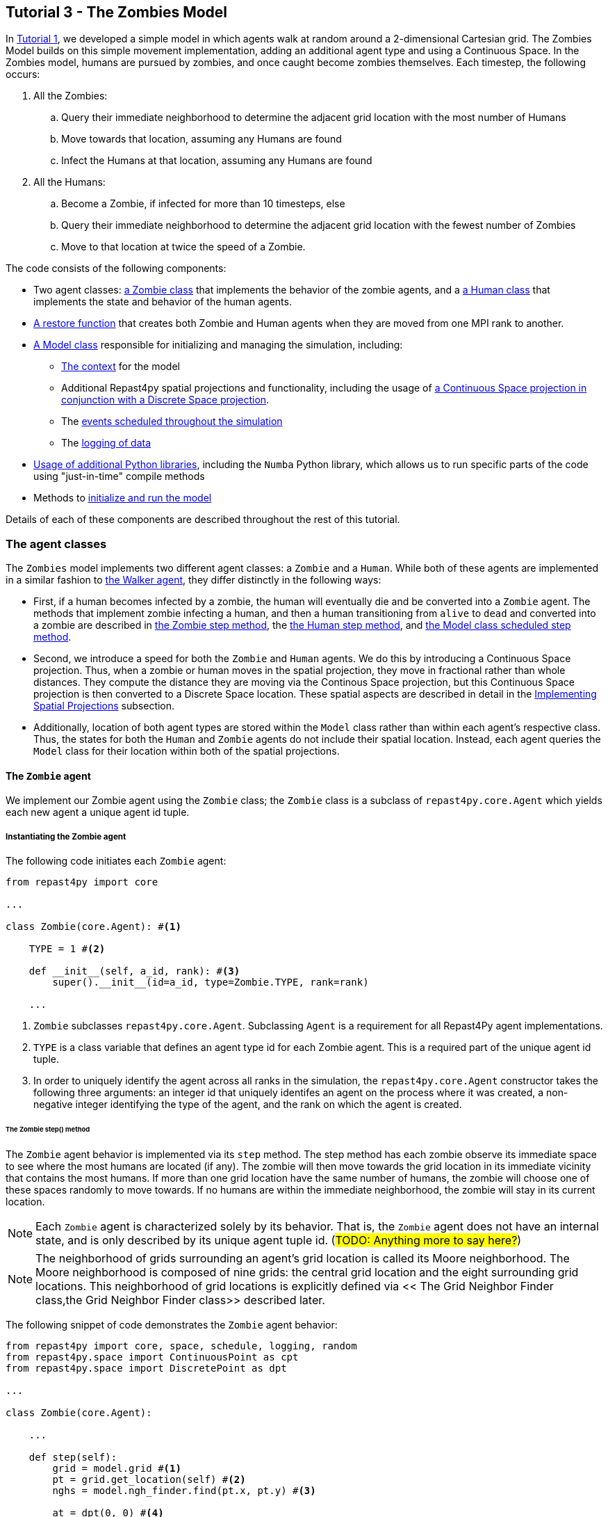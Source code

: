 == Tutorial 3 - The Zombies Model

In <<Tutorial 1 - A Simple Model,Tutorial 1>>, we developed a simple model in which agents walk at random around a 2-dimensional Cartesian grid. The Zombies Model builds on this simple movement implementation, adding an additional agent type and using a Continuous Space. In the Zombies model, humans are pursued by zombies,
and once caught become zombies themselves. Each timestep, the following occurs:

. All the Zombies:
  .. Query their immediate neighborhood to determine the adjacent grid location with
the most number of Humans
  .. Move towards that location, assuming any Humans are found
  .. Infect the Humans at that location, assuming any Humans are found
. All the Humans:
  .. Become a Zombie, if infected for more than 10 timesteps, else
  .. Query their immediate neighborhood to determine the adjacent grid location with
the fewest number of Zombies
  .. Move to that location at twice the speed of a Zombie.


The code consists of the following components:

* Two agent classes: <<The `Zombie` agent, a Zombie class>> that implements the behavior of the zombie agents, and a <<The `Human` agent, a Human class>> that implements the state and behavior of the human agents.
* <<Restoring the agents, A restore function>> that creates both Zombie and Human agents when they are moved from one MPI rank to another.
* <<The Model class,A Model class>> responsible for initializing and managing the simulation, including:
** <<Scheduling Events and Creating the Context,The context>> for the model 
** Additional Repast4py spatial projections and functionality, including the usage of <<Implementing Spatial Projections,a Continuous Space projection in conjunction with a Discrete Space projection>>.  
** The <<Scheduled methods,events scheduled throughout the simulation>>
** The <<Logging,logging of data>>
* <<Additional functionality,Usage of additional Python libraries>>, including the `Numba` Python library, which allows us to run specific parts of the code using "just-in-time" compile methods 
* Methods to <<Running the simulation,initialize and run the model>> 

Details of each of these components are described throughout the rest of this tutorial.

=== The agent classes

The `Zombies` model implements two different agent classes: a `Zombie` and a `Human`. While both of these agents are implemented in a similar fashion to <<The Walker Agent,the Walker agent>>, they differ distinctly in the following ways:

* First, if a human becomes infected by a zombie, the human will eventually die and be converted into a `Zombie` agent. The methods that implement zombie infecting a human, and then a human transitioning from `alive` to `dead` and converted into a zombie are described in <<The Zombie step() method,the Zombie step method>>, the <<The Human step() method,the Human step method>>, and <<Step,the Model class scheduled step method>>. 
* Second, we introduce a speed for both the `Zombie` and `Human` agents. We do this by introducing a Continuous Space projection. Thus, when a zombie or human moves in the spatial projection, they move in fractional rather than whole distances. They compute the distance they are moving via the Continous Space projection, but this Continuous Space projection is then converted to a Discrete Space location. These spatial aspects are described in detail in the <<Implementing Spatial Projections>> subsection. 
* Additionally, location of both agent types are stored within the `Model` class rather than within each agent's respective class. Thus, the states for both the `Human` and `Zombie` agents do not include their spatial location. Instead, each agent queries the `Model` class for their location within both of the spatial projections.

==== The `Zombie` agent

We implement our Zombie agent using the `Zombie` class; the `Zombie` class is a subclass of `repast4py.core.Agent` which yields each new agent a unique agent id tuple. 

===== Instantiating the Zombie agent
The following code initiates each `Zombie` agent:

[source,python,numbered]
----
from repast4py import core

...

class Zombie(core.Agent): #<1>

    TYPE = 1 #<2>

    def __init__(self, a_id, rank): #<3>
        super().__init__(id=a_id, type=Zombie.TYPE, rank=rank)

    ...
----
<1> `Zombie` subclasses `repast4py.core.Agent`. Subclassing `Agent` is a requirement for all Repast4Py agent implementations.
<2> `TYPE` is a class variable that defines an agent type id for each Zombie agent. This is a required part of the unique agent id tuple. 
<3> In order to uniquely identify the agent across all ranks in the simulation, the `repast4py.core.Agent` constructor takes the following three arguments: an integer id that uniquely identifes an agent on the process where it was created, a non-negative integer identifying the type of the agent, and the rank on which the agent is created.

====== The Zombie step() method
The `Zombie` agent behavior is implemented via its `step` method. The step method has each zombie observe its immediate space to see where the most humans are located (if any). The zombie will then move towards the grid location in its immediate vicinity that contains the most humans. If more than one grid location have the same number of humans, the zombie will choose one of these spaces randomly to move towards. If no humans are within the immediate neighborhood, the zombie will stay in its current location.

NOTE: Each `Zombie` agent is characterized solely by its behavior. That is, the `Zombie` agent does not have an internal state, and is only described by its unique agent tuple id.  (#TODO: Anything more to say here?#)

NOTE: The neighborhood of grids surrounding an agent's grid location is called its Moore neighborhood. The Moore neighborhood is composed of nine grids: the central grid location and the eight surrounding grid locations. This neighborhood of grid locations is explicitly defined via << The Grid Neighbor Finder class,the Grid Neighbor Finder class>> described later. 

The following snippet of code demonstrates the `Zombie` agent behavior:  

[source,python,numbered]
----
from repast4py import core, space, schedule, logging, random
from repast4py.space import ContinuousPoint as cpt
from repast4py.space import DiscretePoint as dpt

...

class Zombie(core.Agent):

    ...

    def step(self):
        grid = model.grid #<1>
        pt = grid.get_location(self) #<2>
        nghs = model.ngh_finder.find(pt.x, pt.y) #<3> 

        at = dpt(0, 0) #<4>
        maximum = [[], -(sys.maxsize - 1)] #<5>
        for ngh in nghs: #<6>
            at._reset_from_array(ngh) #<7>
            count = 0 #<8>
            for obj in grid.get_agents(at): #<9>
                if obj.uid[1] == Human.ID: 
                    count += 1
            if count > maximum[1]: #<10>
                maximum[0] = [ngh]
                maximum[1] = count
            elif count == maximum[1]: #<11>
                maximum[0].append(ngh)

        max_ngh = maximum[0][random.default_rng.integers(0, len(maximum[0]))] #<12>

        if not np.all(max_ngh == pt.coordinates): #<13>
            direction = (max_ngh - pt.coordinates[0:3]) * 0.25 #<14>
            pt = model.space.get_location(self) #<15>
            model.move(self, pt.x + direction[0], pt.y + direction[1]) #<16>

        pt = grid.get_location(self) #<17>
        for obj in grid.get_agents(pt): 
            if obj.uid[1] == Human.ID: 
                obj.infect() 
                break
----
<1> As all agents in this model move on the same grid projection, we pass in the shared grid object from our model class.
<2> The `Zombie` agent does not store their location on the grid as a state. Instead, it queries the shared grid object with `grid.get_location(self)` to determine its location on the grid projection. This location is a `Discrete Point`.
<3> Using the grid neighbor finder class, we obtain the Moore neighborhood of our Zombie agent's location on the grid projection. Note, `pt` has two attributes (i.e. its X and Y coordinate) that must be passed to `ngh_finder` class. (#TODO Is `pt` a class or an object?#)
<4> In order to cycle over the Moore neighborhood of grid points, we instantiate a discrete point `at` to serve as the array implementation of the grid point we are querying. (#TODO Not sure the `at` variable is explained very well#)
<5> We initialize a list `maximum` to store the set of grid locations we are querying that contain the most `Human` agents. The first position in `maximum` (i.e. `maximum[0]`) is a list that will be appended to include all of the grid space neighbors containing the highest number of `Human` agents, while the second position (i.e. `maximum[1]`) stores the count of `Human` agents corresponding to that list. Each component of this list is reset when the count of `Human` agents is greater at the current grid location being queried than the prior spaces.
<6> This begins our loop through the set of grid spaces in the zombie's Moore neighborhood.
<7> (#TODO: Not sure how to explain this part#)
<8> Initialize our `count` variable to keep track of the number of `Human` agents at the corresponding `ngh` grid location.
<9> Queries the objects located at the corresponding grid location. Iterates over the objects, and keeps track of which are a `Human` agent, increasing `count` for each.
<10> Checks if the number of humans at the current location is greater than any of the previous grid locations searched. If so, creates a new list at `maximum[0]` with the current grid location as its first entry, and stores the corresndpongin human `count` as the new `maximum[1]`.
<11> If the grid location has the same count as the current maximum and does not exceed it, then it adds grid location to the `maximum[0]` list, and `maximum[1]` stays as is.
<12> After iterating over the zombie's neighborhood, we now have a list that contains the grid locations with the most humans. We user our built in Repast4Py default random number generator (`repast4py.random.default_rng`) to select a random entry from our `maximum[0]` list. This location is where our zombie will move to.
<13> We check if the location the zombie has chosen to move to is the location that zombie is currently located at. If so, the zombie does not move and stays at its current location. If not, the zombie moves toward the selected location.
<14> The zombie only is able to move a distance of `0.25` spaces per step (i.e. its speed is `0.25 spaces/tick`). Thus, to move the zombie, we first find the direction it will travel, and then move the zombie `0.25` spaces in that direction. We compute the direction of where the zombie is moving by subtracting its current location from its desired location. 
<15> Thus far, our locations have been all Discrete Point objects. However, our zombie will not be moving a full grid point. Thus, we utilize the Continuous Point object of our Repast4py continuous `space` projection as the starting point of our zombie's move.
<16> We then move the zombie using the Model's `move()` method, described in <<Implementing Spatial Projections,the Implementing Spatial Projections subsection>>.
<17> Now that the zombie has moved, we query its new location for any humans that are present. If humans are present, we then use the `infect()` method from the Human agent class to change the corresponding Human agent's `infected` state to `True`. The `infect()` method of the Human agent is described in the <<The Human agent,next section>>.

NOTE: As each zombie is only moving 0.25 spaces, it is possible for the grid location that a zombie "moves to" to be the same as its grid location before moving. 

NOTE: In the zombie step method, a zombie primarily uses its location with regards to the discrete `grid` projection. The zombie only uses its location on the continuous `space` projection when it moves. 

===== Saving the Zombie agent state

To move our `Zombie` agent between processes, we must save its state. Because the zombie agent does not have an internal state, our `save` method only entails saving each `Zombie` agent's unique id tuple:
[source,python,numbered]
----
class Zombie(core.Agent):

    ...

    def save(self):
        return (self.uid,)
----

==== The Human agent

The Human agent has two states: 

* whether or not they are infected, and
* the duration of their infection (which is `0` if not infected)

Additionally, the human has the following behaviors:

* looks for a zombie in their immediate vicinity,
* moves away from any zombies they see in order to avoid becoming infected, and
* becomes sicker if they have been infected.

===== Instantiating the Human agent
Similar to the Zombie agents, we implement our `Human` agents using the `Human` class, which is a subclass of `repast4py.core.Agent` and yields each new `Human` agent a unique agent id tuple. The following code initiates each `Human` agent:

[source,python,numbered]
----
from repast4py import core

...

class Human(core.Agent): #<1>

    TYPE = 0 #<2>

    def __init__(self, a_id, rank): #<3>
        super().__init__(id=a_id, type=Human.TYPE, rank=rank)

    ...    
----
<1> `Human` subclasses `repast4py.core.Agent`. Subclassing `Agent` is a requirement for all Repast4Py agent implementations.
<2> `TYPE` is a class variable that defines an agent type id for each Human agent. This is a required part of the unique agent id tuple.
<3> In order to uniquely identify the agent across all ranks in the simulation, the `repast4py.core.Agent` constructor takes the following three arguments: an integer id that uniquely identifes an agent on the process where it was created, a non-negative integer identifying the type of the agent, and the rank on which the agent is created.


===== Implementing Human behaviors
Each human has three underlying behaviors: 

. Moving away from a zombie
. Becoming infected by a zombie
. And becoming sicker if infected

<<The step() method,The step() method>> for the `Human` agent implements (1) and (3), while <<The infect() method,the infect() method>> implements (2).

====== The Human step() method
The `step` method for the human agent is similar to that of the zombie in that it contains the details on how a human agent moves away from zombie agents. Additionally, the human step method progresses a human agent's illness if they have been infected by a zombie. The `step` method for a `Human` agent is as follows:

[source,python,numbered]
----
class Human(core.Agent):

    ...

    def step(self):
        space_pt = model.space.get_location(self) #<1>
        alive = True #<2>
        if self.infected: #<3>
            self.infected_duration += 1 #<4>
            alive = self.infected_duration < 10 #<5>

        if alive: #<6>
            grid = model.grid #<7>
            pt = grid.get_location(self)
            nghs = model.ngh_finder.find(pt.x, pt.y)  

            minimum = [[], sys.maxsize] #<8>
            at = dpt(0, 0, 0)
            for ngh in nghs:
                at._reset_from_array(ngh)
                count = 0
                for obj in grid.get_agents(at):
                    if obj.uid[1] == Zombie.TYPE:
                        count += 1
                if count < minimum[1]:
                    minimum[0] = [ngh]
                    minimum[1] = count
                elif count == minimum[1]:
                    minimum[0].append(ngh)

            min_ngh = minimum[0][random.default_rng.integers(0, len(minimum[0]))]#<9>

            if not is_equal(min_ngh, pt.coordinates): #<10>
                direction = (min_ngh - pt.coordinates) * 0.5 
                model.move(self, 
                            space_pt.x + direction[0], space_pt.y + direction[1])

        return (not alive, space_pt) #<11>
    
    ...
----
<1> We have our human agent query where it is located in the shared continuous `space` projection from our model class.
<2> Because our human agent is still in our model's context (i.e. it is still implementing the `step()` at every scheduled event), we assume the human is `alive`. 
<3> We check whether or not our human agent is infected. 
<4> If our agent is infected, we progress the length of time our human has been infected by one.
<5> Once a human agent's infection duration reaches 10 ticks, it will then no longer be alive, and we set our `alive` variable to `False`. 
<6> Any `Human` agents still alive then move away from its zombie neighbors.
<7> As we did with the `Zombie` agent, we pass in the shared `grid` object from our `Model` class and our `Human` agent queries their location. 
<8> Then, using a similar method as the `Zombie` agent, the human obtains its neighborhood of grid locations, but this time it looks for the grid location with the _least_ number of zombies.  
<9> The human then selects randomly a location to move to from the list of neighboring grid locations containing the _least_ number of zombies.
<10> We check if the grid location the human has chosen to move to is the same location that the human is currently located at. If the human is moving to a new grid location, it computes the direction of that location. A human is able to move at a speed of `0.5 spaces/tick`. Thus, the human then moves `0.5` spaces in its computed direction via the `space` projection.
<11> After a human's step is complete, it returns a tuple that tells the `Model` class whether or not the `Human` agent is still alive (i.e. whether or not `self.infected_duration > 9`), as well as the `Human` agent's location on the `space` projection. 

NOTE: As our Model class manages removing a human that is no longer alive from the model's context. As will be described in the <<Step,Model class step method>>, the Model class will convert any `not alive` human agents into zombie agents.

====== The infect() method
The mechanism for a Human agent to _become infected_ is changing its `infected` state from `False` to `True`. Thus, each Human agent also has an `infect` method:
[source,python,numbered]
----
class Human(core.Agent):

    ...

    def infect(self):
        self.infected = True

    ...
----

NOTE: When a human becomes infected by a zombie, it is the zombie that initiates the infection by calling the `infect()` method of the corresponding human agent it is infecting. The zombie calling this method is at the end of <<The Zombie step() method,the Zombie agent's step() method>>, which was described earlier.

===== Saving the Human agent state
To move our human agent between processes, we must save its state. Unlike our zombie agent, saving the human state entails saving its `infected` and `infected_duration` states _in addition to_ its unique agent id tuple. The `save` method for the human agent was described in detail in the <<Saving and Restoring Agents>> subsection. But for the sake of being comprehensive, we include the code snippet of the method here:

[source,python,numbered]
----
class Human(core.Agent):

    ...

    def save(self) -> Tuple:
        """Saves the state of this Human as a Tuple.

        Used to move this Human from one MPI rank to another.

        Returns:
            The saved state of this Human.
        """
        return (self.uid, self.infected, self.infected_duration)
----

==== Restoring the agents

All agents must have a restore function that can take a tuple produced by the save method and return an agent. A shared `restore_agent` function for both the zombie and the human agents is created, and was described in detail in the <<Saving and Restoring Agents>> subsection, but for the sake of being comprehensive, we include the code snippet of the function here:

[source,python,numbered]
----
...

def restore_agent(agent_data: Tuple):
    """Creates an agent from the specified agent_data.

    This is used to re-create agents when they have moved from one MPI rank to another.
    The tuple returned by the agent's save() method is moved between ranks, and restore_agent
    is called for each tuple in order to create the agent on that rank. Here we also use
    a cache to cache any agents already created on this rank, and only update their state
    rather than creating from scratch.

    Args:
        agent_data: the data to create the agent from. This is the tuple returned from the agent's save() method
                    where the first element is the agent id tuple, and any remaining arguments encapsulate
                    agent state.
    """
    uid = agent_data[0]
    # 0 is id, 1 is type, 2 is rank
    if uid[1] == Human.TYPE:
        if uid in agent_cache:
            h = agent_cache[uid]
        else:
            h = Human(uid[0], uid[2])
            agent_cache[uid] = h

        # restore the agent state from the agent_data tuple
        h.infected = agent_data[1]
        h.infected_duration = agent_data[2]
        return h
    else:
        # note that the zombie has no internal state
        # so there's nothing to restore other than
        # the Zombie itself
        if uid in agent_cache:
            return agent_cache[uid]
        else:
            z = Zombie(uid[0], uid[2])
            agent_cache[uid] = z
            return z
----

Additionally, an `agent_cache` dictionary is defined and used when restoring agents: 

[source,python,numbered]
----
agent_cache = {}
----

This dictionary is the cache of previously created agents. The dictionary keys are the agent unique ids, and the values are the agent instances. The dictionary is used for both Zombie and Human agents.


=== The Model class 

As was demonstrated in the earlier tutorials, the Model class encapsulates the simulation and is responsible for initialization, scheduling events, creating agents and the grid/space the agents inhabit, and managng logging. In addition, the scheduled events that drive the simulation forward are methods of the Model class.


==== Scheduling Events and Creating the Context

For the Zombies model, the scheduling of events and the creation of the context are similar to the implementations in the <<Tutorial 1 - A Simple Model,Random Walker Model>>. For the Zombies model, both are implemented in the Model class with the following:

[source,python,numbered]
----
from repast4py import core, space, schedule, logging, random
from repast4py import context as ctx
from repast4py.parameters import create_args_parser, init_params

...

class Model:

    def __init__(self, comm, params): #<1>
        self.comm = comm #<2> 
        self.context = ctx.SharedContext(comm) #<3>
        self.rank = self.comm.Get_rank() #<4>

        self.runner = schedule.init_schedule_runner(comm) #<5>
        self.runner.schedule_repeating_event(1, 1, self.step) #<6>
        self.runner.schedule_stop(params['stop.at']) #<7>
        self.runner.schedule_end_event(self.at_end) #<8>

        ...

    ...
----
<1> The Model constructor that takes an MPI communicator and dictionary of model input parameters.
<2> Sets the MPI communicator. 
<3> Creates a context to hold the agents and the network projection.
<4> Gets the rank of the process the code is running on.  
<5> Initializes schedule runner.
<6> Schedules the repeating event of `Model.step`, beginning at tick 1 and repeating every tick thereafter.  
<7> Schedules the tick at which the simulation should stop, and events will no longer be executed.
<8> Schedules a simulation end event to occur after events have stopped.

==== Implementing Spatial Projections

After initializing the schedule, adding events, and creating the context to hold the population of agents, we must now provide some sort of structure between our agents. Similar to the <<Creating the Context and Grid,Random Walker model>>, we implement the structure using spatial projections of a 2-dimensional cartesian space using the `repast4py.space` module.  

Before we create our projections, we first must define a `BoundingBox` equal to the desired size of our space:
[source,python,numbered]
---- 
from repast4py import space

...

class Model:

    def __init__(self, comm, params):

        ...

        box = space.BoundingBox(
                0, #<1>
                params['world.width'],  #<2>
                0, #<3>
                params['world.height'], #<4>
                0, #<5>
                0  #<6>
            )

        ...

    ...
----
<1> The minimum `x` coordinate as `0`
<2> The extent of the `x` dimension, defined in the `params` file as `world.width`
<3> The minimum `y` coordinate as `0`
<4> The extent of the `y` dimension, defined in the `params` file as `world.height`
<5> The minimum `z` coordinate as `0`
<6> As this is a 2-D space, the extent of the `z` dimension is set to `0` 

IMPORTANT: (#TODO Is a bounding box a requirement for any continuous/discrete spatial projection? Or is it only required for rectangular spatial projections?#)

We then create a `SharedGrid` the size of our `BoundingBox`. This grid is a discrete space in which the coordinates are discrete (#TODO: Write out a better distinction between the two types of spatial projections#):
[source,python,numbered]
---- 
from repast4py import core, space, schedule, logging, random
from repast4py import context as ctx

from repast4py.space import ContinuousPoint as cpt
from repast4py.space import DiscretePoint as dpt
from repast4py.space import BorderType, OccupancyType

...

class Model:

    def __init__(self, comm, params):

        ...

        self.grid = space.SharedGrid( 
                    'grid', #<1>
                    bounds=box, #<2>
                    borders=BorderType.Sticky, #<3>
                    occupancy=OccupancyType.Multiple, #<4>
                    buffer_size=2, #<5>
                    comm=comm #<6>
                )
        self.context.add_projection(self.grid) #<7>

        ...

    ...
----
<1> Set the name of our shared grid projection as `grid`
<2> Set the size of our grid projection the size of our bounding box `box` 
<3> Set the borders of our proejection as `Sticky`
<4> Allow multiple agents to occupy each space
<5> Set the spatial buffer size to be `2` for each process such that agents can see  2 units beyond their process rank's subgrid 
<6> Set the MPI communicator for the spatial projection
<7> Add the projection to the context so that it can properly synchronized across processes

Unlike in <<Tutorial 1 - A Simple Model,the Random Walker model>>, our Zombies model implements an additional continuous spatial projection, where an agent’s location is expressible as a non-discrete coordinate. Our continous space is implemented with the following:
[source,python,numbered]
---- 
from repast4py import core, space, schedule, logging, random
from repast4py import context as ctx

from repast4py.space import ContinuousPoint as cpt
from repast4py.space import DiscretePoint as dpt
from repast4py.space import BorderType, OccupancyType

...

class Model:

    def __init__(self, comm, params):

        ...

        self.space = space.SharedCSpace(
                    'space', #<1>
                    bounds=box, #<2>
                    borders=BorderType.Sticky, #<3>
                    occupancy=OccupancyType.Multiple, #<4>
                    buffer_size=2, #<5>
                    comm=comm, #<6>
                    tree_threshold=100 #<7>
                )
        self.context.add_projection(self.space) #<8>

        ...

    ...
----
<1> Set the name of our shared space projection as `space`
<2> Set the size of our space projection the size of our bounding box `box` 
<3> Set the borders of our proejection as `Sticky`
<4> Allow multiple agents to occupy each space
<5> Set the spatial buffer size to be `2` for each process such that agents can see  2 units beyond their process rank's subgrid 
<6> Set the MPI communicator for the spatial projection
<7> #TODO - Not sure what `tree_threshold` signifies. Is that the size of the float used to describe the continuous space?#
<8> Add the projection to the context so that it can properly synchronized across processes

NOTE: We use two spatial projections in our Zombies model: a discrete `grid` projection, and a continuous `space` projection. Even though the `space` and `grid` projections are distinct from each other, they are built from the same bounding box. Thus, they are the same size, which allows us to translate between the two projections. Specifically, the continuous space is able to map onto the discrete grid. Thus, for the Zombies model, because our agents have a speed less than `1 space/tick`, we use the `space` projection to move the agents and maintain where they are located. However, when our agents query their neighborhood, it is more convenient to query a set of discrete grid locations. Thus, we use the `grid` equivalent of each agent's continuous `space` location to quantify the number of agents within the corresponding grid neighborhood.

IMPORTANT: The translation between the `grid` projection and `space` projection is not `1-1`. That is, a given location on the `space` projection will map onto a distinct, equivalent location on the `grid` projection. However, a given location on the `grid` projection does not uniquely map onto an equivalent location in the `space` projection.  

Within the `Model` class, a `move` method is defined and called by agents when moving to a different location on both the`grid` and `space` projections. We described when both a <<The Zombie step() method,Zombie>> and <<The Human step() method,Human>> agent call the move method during their respective `step()` methods.

[source,python,numbered]
----
import math

from repast4py import space

from repast4py.space import ContinuousPoint as cpt
from repast4py.space import DiscretePoint as dpt

...

class Model:

    ...

    def move(self, agent, x, y): #<1>
        self.space.move(agent, cpt(x, y)) #<2>
        self.grid.move(agent, dpt(int(math.floor(x)), int(math.floor(y)))) #<3>

    ...    
----
<1> When the `move` method is called, the agent calling the method passes the `x` and `y` location on the `space` projection it is moving to.
<2> A `repast4py.space` method that places the agent at the given continuous point `cpt(x, y)` on the continuous `space` projection
<3> A `repast4py.space` method that places the agent at the given discrete point `dpt(int(math.floor(x)), int(math.floor(y)))` on the discrete `grid` projection. 

NOTE: The discrete points passed to the discrete grid must be of type integer. (#TODO double check this)

==== Creating the Agents

We create our world of agents within the Model class. First, we obtain the necessary details on our `space` projection the number of processors we are using such that we can assign each agent to a space and a rank. 

[source,python,numbered]
----
local_bounds = self.space.get_local_bounds() #<1>
world_size = comm.Get_size() #<2>
----
<1> The continuous 'space' projection on which to assign a starting location for each of our agents
<2> The total number of process ranks (described earlier in the <<Distributed Simulation>> subsection).

Our Model is seeded with Human agents with the following:

[source,python,numbered]
----
class Model:

    def __init__(self, comm, params):

        ...

        total_human_count = params['human.count'] #<1>
        pp_human_count = int(total_human_count / world_size) #<2>
        if self.rank < total_human_count % world_size: #<3>
            pp_human_count += 1 #<4>

        for i in range(pp_human_count): #<5>
            h = Human(i, self.rank) #<6>
            self.context.add(h) #<7>
            x = random.default_rng.uniform(local_bounds.xmin, local_bounds.xmin + local_bounds.xextent) #<8>
            y = random.default_rng.uniform(local_bounds.ymin, local_bounds.ymin + local_bounds.yextent) #<9>
            self.move(h, x, y) #<10>

        ...

    ...
----
<1> Obtain the number of Human agents from the parameters dictionary.
<2> Compute an average number of Human agents per processor.
<3> Divides the number of humans evenly amongst the set of process ranks (#TODO - improve description here#)
<4> Computes the number of humans to add to the current process rank, based on the total number of human agents, the total number of process ranks, and the current process rank 
<5> Iterate through the number of humans to be assigned to each rank.
<6> Instantiate a human agent at the current rank
<7> Add the new human agent to the context
<8> Choose a random x location within the subspace corresponding to the rank.
<9> Choose a random x location within the subspace corresponding to the rank.
<10> Move the new human agent to the location of `x` and `y` on the continuous `space` 

In a similar manner, we seed our Model with a starting number of Zombie agents:

[source,python,numbered]
----
class Model:

    def __init__(self, comm, params):

        ...

        total_zombie_count = params['zombie.count'] #<1>
        pp_zombie_count = int(total_zombie_count / world_size) #<2>
        if self.rank < total_zombie_count % world_size: #<3>
            pp_zombie_count += 1 #<4>

        for i in range(pp_zombie_count): #<5>
            zo = Zombie(i, self.rank) #<6>
            self.context.add(zo) #<7>
            x = random.default_rng.uniform(local_bounds.xmin, local_bounds.xmin + local_bounds.xextent) #<8>
            y = random.default_rng.uniform(local_bounds.ymin, local_bounds.ymin + local_bounds.yextent) #<9>
            self.move(zo, x, y) #<10>

        self.zombie_id = pp_zombie_count #<11>

    ...
----
<1> Obtain the number of Zombie agents from the parameters dictionary.
<2> Compute an average number of Zombie agents per processor.
<3> Divides the number of zombies evenly amongst the set of process ranks (#TODO - improve description here#)
<4> Computes the number of zombies to add to the current process rank, based on the total number of zombie agents, the total number of process ranks, and the current process rank
<5> Iterate through the number of zombies to be assigned to the current rank
<6> Instantiate a zombie agent at the current rank
<7> Add the new zombie agent to the context
<8> Choose a random x location within the subspace corresponding to the rank.
<9> Choose a random y location within the subspace corresponding to the rank.
<10> Move the new zombie agent to the location of `x` and `y` on the continuous `space` 
<11> The zombie agent is assigned a unique integer that uniquely identifies it on the rank it is initially assigned to

#TODO: Why do we not assign the `human_id` in a similar manner?#

==== Logging

For the Zombies model, we first create a logger to log a dataclass of the agent counts. The logger for our agent counts is declared outside of our Model class as follows:

[source,python,numbered]
----
from dataclasses import dataclass

...

@dataclass
class Counts:
    """Dataclass used by repast4py aggregate logging to record
    the number of Humans and Zombies after each tick.
    """
    humans: int = 0
    zombies: int = 0
----

===== Initializing the logging

We initiate our logger within our Model class with the following:

[source,python,numbered]
----
from repast4py import logging 

...

class Model:

    def __init__(self, comm, params):

        ...

        self.counts = Counts() #<1>
        loggers = logging.create_loggers(self.counts, op=MPI.SUM, rank=self.rank) #<2>
        self.data_set = logging.ReducingDataSet(loggers, MPI.COMM_WORLD, params['counts_file']) #<3>

        ...

    ...
----
<1> Initiates the `Counts()` dataclass object that contains the aggregate counts of the number of Zombie and Human agents
<2> Creates a logger that uses `self.counts` as the source of the data to log. The logger performs a cross process summation (`op=MPI.SUM`) of that data to log.
// and logs the value of the total field in self.meet_log. The names argument specifies the fields to log as a dictionary where the key is the dataclass field to log, and the value is the column header text for that value.
<3> Creates a `logging.ReducingDataSet` from the list of loggers. `params['counts_file']` is the name of the file to log to

//After the logging is initialized, the state of the simulation is logged for the starting tick `0`.

===== The log_counts method

For every tick the `step` method in the Model class is executed, it implements a `log_counts` method, described as follows:

[source,python,numbered]
----
class Model:

    ...

    def log_counts(self, tick): #<1>
        # Get the current number of zombies and humans and log
        counts = self.context.size([Human.TYPE, Zombie.TYPE]) #<2>
        self.counts.humans = counts[Human.TYPE] #<3>
        self.counts.zombies = counts[Zombie.TYPE] #<4>
        self.data_set.log(tick) #<5>

        # Do the cross-rank reduction manually and print the result
        if tick % 10 == 0: #<6>
            human_count = np.zeros(1, dtype='int64') #<7>
            zombie_count = np.zeros(1, dtype='int64') #<8>
            self.comm.Reduce(np.array([self.counts.humans], dtype='int64'), human_count, op=MPI.SUM, root=0) #<9>
            self.comm.Reduce(np.array([self.counts.zombies], dtype='int64'), zombie_count, op=MPI.SUM, root=0) #<10>
            if (self.rank == 0): #<11>
                print("Tick: {}, Human Count: {}, Zombie Count: {}".format(tick, human_count[0], zombie_count[0]),flush=True) #<12>
----
<1> Pass the current simulation tick into the `log_counts` method
<2> Obtains a (#TODO - variable type - dict?#) of the agents within the model context.
<3> Of the agents in `counts`, quantifies the `Human` agents and stores as `self.counts.humans`
<4> Of the agents in `counts`, quantifies the `Zombie` agents and stores as `self.counts.zombies`
<5> Passes the `Human` and `Zombie` agent counts at the given `tick` to the `self.data_set` logger initiated for the <<Initializing the logging,Model class instance>>.
<6> For every `10` ticks, a subroutine is implemented that prints the data to the console (#TODO Is console the correct term here?#).
<7> The `human_count` variable to be printed is initiated as a one-dimensional `numpy` array of a single integer intially set to `0`.
<8> The `zombie_count` variable to be printed is initiated as a one-dimensional `numpy` array of a single integer intially set to `0`.
<9> A cross-process reduce-type (e.g., summation) operation is carried out on the `self.counts.humans` and assigned to the `human_count` array. 
<10> A cross-process reduce-type (e.g., summation) operation is carried out on the `self.counts.zombies` and assigned to the `zombie_count` array. 
<11> (#TODO#)
<12> The `human_count` and `zombie_count` for the given tick are printed to the console.


NOTE: Different from the Walker Model, we log within our step method, rather than as a scheduled event (#TODO Is there a reason for this?#)

==== Scheduled methods

The events for this model are methods defined within the Model class. We schedule events that are executed once as well as repeated. The methods are called according to how they are scheduled, driving the simulation forward. 

===== Step 

The first of our scheduled events is the step method, which is scheduled to execute starting at tick 1 and for every tick thereafter:

[source,python,numbered]
----
class Model:

    ...

    def step(self):
        tick = self.runner.schedule.tick #<1>
        self.log_counts(tick) #<2>
        self.context.synchronize(restore_agent) #<3>

        for z in self.context.agents(Zombie.TYPE): #<4>
            z.step() #<5>

        dead_humans = [] #<6>
        for h in self.context.agents(Human.TYPE): #<7>
            dead, pt = h.step() #<8>
            if dead: #<9>
                dead_humans.append((h, pt)) #<10>

        for h, pt in dead_humans: #<11>
            model.remove_agent(h)
            model.add_zombie(pt)

    ...
----
<1> Defines the current tick value for the corresponding step.
<2> Logs the current values of the `self.log_counts` by calling log on the `self.data_set ReducingDataSet`. The log method takes a floating point argument that specifies the tick at which the data is logged. In this case, we use the current tick value. The `log_counts` method is described below, in <<>>
<3> Synchronizes the state of the simulation across processes using the `restore_agent` function to restore any agents (Zombies and Humans) that have moved processes. See <<Restoring the agents,earlier in this tutorial>> and <<Saving and Restoring Agents>> for more details on this function.
<4> Iterates over all the Zombie agents in the model by obtaining an iterator from the `SharedContext`.
<5> Each Zombie agent then implements one instance of its step function, <<The Zombie step() method,described earlier>>.
<6> An empty list is created to store any humans that have died during this step.
<7> Iterates over all the Human agents in the model by obtaining an iterator from the `SharedContext`.
<8> Each Human agent then implements one instance of its step function, <<The Human step() method,described earlier>>. A boolean variable `dead` is returned along with the location in the `space` projection for each human agent. 
<9> We check if the current human is dead (i.e. the variable `dead` is `True`). 
<10> If the human is dead, we add the human agent `h` to our list of dead humans for this step.
<11> For each newly dead human, we then convert the human agent into a zombie, using the `remove_agent` and `add_zombie` methods described below.

When an infected human is sick for `10` ticks, the human then _dies_ and becomes a Zombie. At the end of the step method, we have a list of humans who are "dead" and must be converted to a Zombie. We implement this process with two methods: first, we remove the human from the context with `remove_agent()`, and second we add a zombie back into the context with `add_zombie()`, both of which are defined in the Model class.

Our `remove_agent()` method is the following:
[source,python,numbered]
----
class Model:

    ...

    def remove_agent(self, agent): #<1>
        self.context.remove(agent) #<2>
----
<1> Method is declared to read in the human agent passed to it.
<2> We remove the human agent from the Model's context, which then ensures it is removed from the corresponding projections and population of agents. 

We then convert the human into a zombie with the `add_zombie()` method, which adds a new Zombie agent at the final location of the newly removed Human:
[source,python,numbered]
----
class Model:

    ...

    def add_zombie(self, pt): #<1>
        z = Zombie(self.zombie_id, self.rank) #<2>
        self.zombie_id += 1 #<3>
        self.context.add(z) #<4>
        self.move(z, pt.x, pt.y) #<5>

    ...
----
<1> The final location of the human agent that just died is passed into the `add_zombie` method
<2> A new Zombie agent is instantiated. 
<3> #TODO#  
<4> We add the newly created zombie to the Model's context
<5> We set the location of the new Zombie agent as the final location of the dead human agent

IMPORTANT: Even though the human agent is no longer within the Model context, the new zombie agent taking the human's place has its own unique agent tuple id. (#TODO - Anything else to add here?#)

===== At End

The final event `self.runner.schedule_end_event(self.at_end)` is scheduled to call `Model.at_end` when the simulation reaches its final tick and ends. This method closes the `data_set` log, ensuring that any remaining unwritten data is written to the output file.
[source,python,numbered]
----
class Model:

    ...

    def at_end(self):
        self.data_set.close()

    ...
----


===== Run 

#TODO - Is `self.runner.execute()` required for a model to run?#

[source,python,numbered]
----
class Model:

    ...

    def run(self):
        self.runner.execute()
----

=== Additional Python Functionality - The numba Package

One of the benefits of implementing Repast4py with the Python language is the numerous scientific libraries available that can be utilized in conjunction with our Repast models. Thus far, we have demonstrated the use of a few different Python libraries, including:

* MPI4py (described in <<Distributed Simulation>>)
* Networkx (see <<Tutorial 2 - The Rumor Network Model,the Rumor Network tutorial>>) 
* Numpy (used in all the tutorials, but notably, `numpy.random` is used for the `repast4py.random` module.
* #TODO - Any other ones we want to point out?#

:cpp: C++

For the Zombies model, we utilize an additional Python library, known as `Numba`. One of the drawbacks of the Python--an _interpreted_ language--is that code runs slower than other languages, specifically, _compiled_ languages, such as {cpp}. Fortunately, there are tools that exist that can allow us to take advantage of both the ease-of-use of interpreted languages such as Python, but the speed and efficiency of compiled languages such as {cpp}. One of these tools that has been developed for Python is the `Numba` library. 

Numba is a _just-in-time_ compiler for Python. It takes small portions of Python code, compiles the subset of code (usually in the form of function blocks), and caches the code so it does not need to be compiled again during the runtime of the program. It is particularly useful for portions of code that are numerically oriented and/or have a lot of loops (i.e. repeated "math" and basic computational processes). 

TIP: The `Numba` library provides a useful https://numba.readthedocs.io/en/stable/user/5minguide.html["5 minute guide to Numba"] overview on their package's webpage. We encourage you to take a look at that page for more information regarding how and why such a package would be useful to implement in your model.   

TIP: If you are using a lot of `Numpy` arrays and functions embedded in loops in your code, functions within your code are likely to benefit from a library such as `Numba`.  

For the Zombies model, we are able to implement Numba to speed up the process of finding our neighborhood of grid locations that our agents must query when looking for humans or zombies. We describe the process of utilizing this package throughout the rest of this section.

==== The Grid Neighbor Finder class

Every agent at every tick much search their neighborhood of grid locations to determine which grid location has the most humans or the least zombies. Because this neighborhood of grid locations is dependent on each agent's current location, the neighborhood must be computed _every_ tick for _every_ agent. For our example model instance (described below in <<Running the simulation>>), we run a simulation with `50 ticks` and `8400 agents`. Thus, for this one simulation, we must find this neighborhood of grid locations over `400,000` times. Even just a small computational savings we obtain for one numerical procedure we must repeat this number of times can significantly improve the performance of our simulation.

We implement our `GridNghFinder` as a `class`. In order to utilize Numba for our `GridNghFinder` class, we must first declare the data types of the arguments to be passed to our class. When querying the neighborhood of locations, we use our `grid` projection, which allows us to represent our neighborhood as a set of integer arrays (i.e. a set of nine, `1x1` two-dimensional arrays of integers). Thus, we will pass the list of values that we need to find this neighborhood. The values we pass are defined in the following:

[source,python,numbered]
----
import numba #<1>
from numba import int32, int64 #<2>

...

spec = [  #<3>
    ('mo', int32[:]), #<4>
    ('no', int32[:]), #<5>
    ('xmin', int32),  #<6>
    ('ymin', int32),  #<7>
    ('ymax', int32),  #<8>
    ('xmax', int32)   #<9>
]
----
<1> Import the numba library
<2> Import the types to be used
<3> Declare `spec` to specify the types for the argument to be passed to the Numba class
<4> An array field, `mo`, of 32-bit signed integer types
<5> An array field, `no`, of 32-bit signed integer types
<6> A 32-bit signed integer type scalar field, `xmin`
<7> A 32-bit signed integer type scalar field, `ymin`
<8> A 32-bit signed integer type scalar field, `xmax`
<9> A 32-bit signed integer type scalar field, `ymax`

NOTE: As data type checking in Python is only done when the code is run, the process of declaring the data types for a function's arguments a priori is different than if we were to keep the function strictly as a Python function. 

Our `GridNghFinder` class is then defined as follows:

[source,python,numbered]
----
import numba 
from numba.experimental import jitclass #<1>

...

@jitclass(spec) #<2>
class GridNghFinder:

    def __init__(self, xmin, ymin, xmax, ymax): #<3>
        self.mo = np.array([-1, 0, 1, -1, 0, 1, -1, 0, 1], dtype=np.int32) #<4>
        self.no = np.array([1, 1, 1, 0, 0, 0, -1, -1, -1], dtype=np.int32) #<5>
        self.xmin = xmin  #<6>
        self.ymin = ymin  #<7>
        self.xmax = xmax  #<8>
        self.ymax = ymax  #<9>

    def find(self, x, y): #<10>
        xs = self.mo + x  #<11>
        ys = self.no + y  #<12>

        xd = (xs >= self.xmin) & (xs < self.xmax) #<13>
        xs = xs[xd] #<14>
        ys = ys[xd] #<15>

        yd = (ys >= self.ymin) & (ys < self.ymax) #<16>
        xs = xs[yd] #<17>
        ys = ys[yd] #<18>

        return np.stack((xs, ys, np.zeros(len(ys), dtype=np.int32)), axis=-1) #<19>
----
<1> Numba supports code generation for classes with the `numba.jitclass()` decorator
<2> Declare the `jitclass` passing our variable `spec` that specifies the field types. 
<3> Initialize the variables 
<4> Create an array of relative `x-values` for the neighborhood to be created
<5> Create an array of relative `y-values` for the neighborhood to be created
<6> `xmin = 0` is the minimum horizontal location on the `grid` projection (#TODO Is there an equivalent to `box.xextent` but for the lower limit of `x`?#)
<7> `ymin = 0` is the minimum vertical location on the `grid` projection (#TODO Is there an equivalent to `box.yextent` but for the lower limit of `y`?#)
<8> `xmax` is the maximum horizontal location on the `grid` projection, queried from our Bounding Box `box.xextent`
<9> `ymax` is the maximum vertical location on the `grid` projection, queried from our Bounding Box `box.yextent`
<10> Pass in the center location of our neighborhood (i.e. the current `grid` location of our corresponding agent who is querying the neighborhood)
<11> Compute a new array, `xs` by adding the agent's current `x` position to `mo` (the array of relative `x-values`). `xs` is now an array of all the `x-values` of the agent's neighborhood (regardless of if the x-values are beyond the bounds of our `grid`) 
<12> Compute a new array, `ys` by adding the agent's current `y` position to `no` (the array of relative `y-values`). `ys` is now an array of all the `y-values` of the agent's neighborhood (regardless of if the y-values are beyond the bounds of our `grid`) 
<13> Create `xd`, a Boolean array that specifies the index location of our `xs` array values that are within the Model's `grid` projection boundary (i.e., an array whose values are `FALSE` at the indices corresponding to `xs` values less than `0` and greater than `xmax`, and `TRUE` otherwise)
<14> Reduce `xs` to only values with indices corresponding to `TRUE` values in `xd` 
<15> Reduce `ys` to only values with indices corresponding to `TRUE` values in `xd` 
<16> Create `yd`, a Boolean array that specifies the index location of our `xs` array values that are within the Model's `grid` projection boundary (i.e., an array whose values are `FALSE` at the indices corresponding to `ys` values less than `0` and greater than `ymax`, and `TRUE` otherwise) 
<17> Reduce `xs` to only values with indices corresponding to `TRUE` values in `yd` 
<18> Reduce `ys` to only values with indices corresponding to `TRUE` values in `yd` 
<19> Return the 2-D array of the grid neighborhood within the `grid` projection's bounds for the given agent

(## Not sure how well I explained the above##)
(## Maybe add in an example of the input and output for the class here?##)


=== Running the simulation
An accompanying `YAML` file is where the parameters of the simulation instance of our model are set. For this tutorial's specific instance of the Zombie model, our parameters are set in `zombie_model.yaml` as the following:

[source,yaml,numbered]
----
random.seed: 42
stop.at: 50.0
human.count: 8000
zombie.count: 400
world.width: 200
world.height: 200
run.number: 1
counts_file: './output/agent_counts.csv'
----

An `if name == 'main'` code block is used to parse the input parameters using the `repast4py.parameters` module, and then run the simulation. 

[source,python,numbered]
----
from repast4py.parameters import create_args_parser, init_params

...

if __name__ == "__main__":
    parser = create_args_parser() #<1>
    args = parser.parse_args() #<2>
    params = init_params(args.parameters_file, args.parameters) #<3>
    run(params) #<4>
----
<1> Creates the default command line argument parser.
<2> Parses the command line into its arguments using that default parser
<3> Creates the model input parameters dictionary from those arguments using `parameters.init_params`
<4> Runs the simulation instance

NOTE: The default command line parser created with `parameters.create_args_parser` accepts a path to a YAML format parameters input file. However, a JSON format dictionary string that is provided can override the parameters in the parameters YAML file.

The `run` function creates the Model class and calls its start method, which then begins the simulation by initiating schedule execution. This run function is called in the `if name == 'main'` code block.

[source,python,numbered]
----
from mpi4py import MPI

...

def run(params: Dict):
    """Creates and runs the Zombies Model.

    Args:
        params: the model input parameters
    """
    global model
    model = Model(MPI.COMM_WORLD, params)
    model.run()
----

The Zombies simulation can be run from the command line using the following (#TODO - reformat the following command line such that it is a single line#):

[source,bash,numbered]
----
PYTHONPATH=./src mpirun -n 4 python examples/zombies/zombies.py examples/zombies/zombie_model.yaml
----



